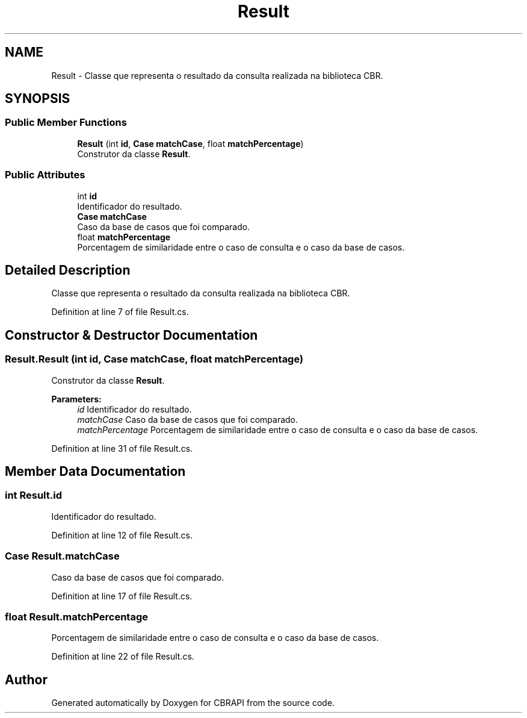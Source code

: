 .TH "Result" 3 "Sun Nov 27 2016" "CBRAPI" \" -*- nroff -*-
.ad l
.nh
.SH NAME
Result \- Classe que representa o resultado da consulta realizada na biblioteca CBR\&.  

.SH SYNOPSIS
.br
.PP
.SS "Public Member Functions"

.in +1c
.ti -1c
.RI "\fBResult\fP (int \fBid\fP, \fBCase\fP \fBmatchCase\fP, float \fBmatchPercentage\fP)"
.br
.RI "Construtor da classe \fBResult\fP\&. "
.in -1c
.SS "Public Attributes"

.in +1c
.ti -1c
.RI "int \fBid\fP"
.br
.RI "Identificador do resultado\&. "
.ti -1c
.RI "\fBCase\fP \fBmatchCase\fP"
.br
.RI "Caso da base de casos que foi comparado\&. "
.ti -1c
.RI "float \fBmatchPercentage\fP"
.br
.RI "Porcentagem de similaridade entre o caso de consulta e o caso da base de casos\&. "
.in -1c
.SH "Detailed Description"
.PP 
Classe que representa o resultado da consulta realizada na biblioteca CBR\&. 


.PP
Definition at line 7 of file Result\&.cs\&.
.SH "Constructor & Destructor Documentation"
.PP 
.SS "Result\&.Result (int id, \fBCase\fP matchCase, float matchPercentage)"

.PP
Construtor da classe \fBResult\fP\&. 
.PP
\fBParameters:\fP
.RS 4
\fIid\fP Identificador do resultado\&.
.br
\fImatchCase\fP Caso da base de casos que foi comparado\&.
.br
\fImatchPercentage\fP Porcentagem de similaridade entre o caso de consulta e o caso da base de casos\&.
.RE
.PP

.PP
Definition at line 31 of file Result\&.cs\&.
.SH "Member Data Documentation"
.PP 
.SS "int Result\&.id"

.PP
Identificador do resultado\&. 
.PP
Definition at line 12 of file Result\&.cs\&.
.SS "\fBCase\fP Result\&.matchCase"

.PP
Caso da base de casos que foi comparado\&. 
.PP
Definition at line 17 of file Result\&.cs\&.
.SS "float Result\&.matchPercentage"

.PP
Porcentagem de similaridade entre o caso de consulta e o caso da base de casos\&. 
.PP
Definition at line 22 of file Result\&.cs\&.

.SH "Author"
.PP 
Generated automatically by Doxygen for CBRAPI from the source code\&.
